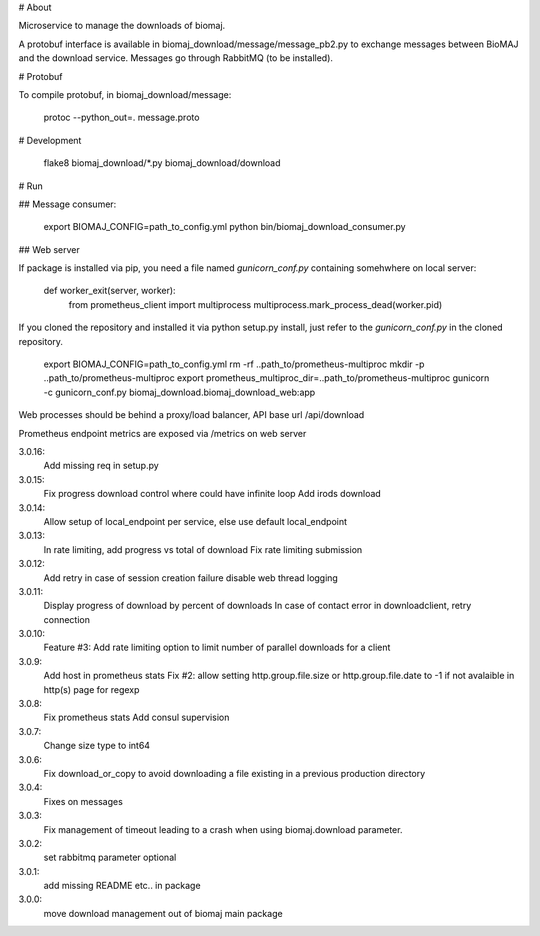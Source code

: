 # About

Microservice to manage the downloads of biomaj.

A protobuf interface is available in biomaj_download/message/message_pb2.py to exchange messages between BioMAJ and the download service.
Messages go through RabbitMQ (to be installed).

# Protobuf

To compile protobuf, in biomaj_download/message:

    protoc --python_out=. message.proto

# Development

    flake8  biomaj_download/\*.py biomaj_download/download


# Run

## Message consumer:

    export BIOMAJ_CONFIG=path_to_config.yml
    python bin/biomaj_download_consumer.py

## Web server

If package is installed via pip, you need a file named *gunicorn_conf.py* containing somehwhere on local server:

    def worker_exit(server, worker):
        from prometheus_client import multiprocess
        multiprocess.mark_process_dead(worker.pid)

If you cloned the repository and installed it via python setup.py install, just refer to the *gunicorn_conf.py* in the cloned repository.


    export BIOMAJ_CONFIG=path_to_config.yml
    rm -rf ..path_to/prometheus-multiproc
    mkdir -p ..path_to/prometheus-multiproc
    export prometheus_multiproc_dir=..path_to/prometheus-multiproc
    gunicorn -c gunicorn_conf.py biomaj_download.biomaj_download_web:app

Web processes should be behind a proxy/load balancer, API base url /api/download

Prometheus endpoint metrics are exposed via /metrics on web server


3.0.16:
  Add missing req in setup.py
3.0.15:
  Fix progress download control where could have infinite loop
  Add irods download

3.0.14:
  Allow setup of local_endpoint per service, else use default local_endpoint

3.0.13:
  In rate limiting, add progress vs total of download
  Fix rate limiting submission

3.0.12:
  Add retry in case of session creation failure
  disable web thread logging

3.0.11:
  Display progress of download by percent of downloads
  In case of contact error in downloadclient, retry connection

3.0.10:
  Feature #3: Add rate limiting option to limit number of parallel downloads for a client

3.0.9:
  Add host in prometheus stats
  Fix #2: allow setting http.group.file.size or http.group.file.date to -1 if not avalaible in http(s) page for regexp

3.0.8:
  Fix prometheus stats
  Add consul supervision

3.0.7:
  Change size type to int64

3.0.6:
  Fix download_or_copy to avoid downloading a file  existing in a previous production directory

3.0.4:
  Fixes on messages

3.0.3:
  Fix management of timeout leading to a crash when using biomaj.download parameter.

3.0.2:
  set rabbitmq parameter optional

3.0.1:
  add missing README etc.. in package

3.0.0:
  move download management out of biomaj main package



